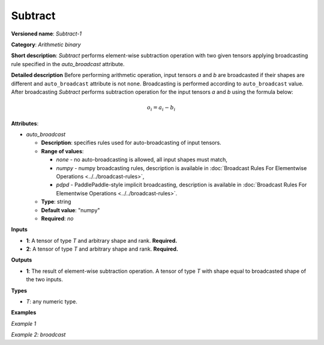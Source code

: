 .. {#openvino_docs_ops_arithmetic_Subtract_1}

Subtract
========


.. meta::
  :description: Learn about Subtract-1 - an element-wise, arithmetic operation, which 
                can be performed on a single tensor in OpenVINO.

**Versioned name**: *Subtract-1*

**Category**: *Arithmetic binary*

**Short description**: *Subtract* performs element-wise subtraction operation with two given tensors applying broadcasting rule specified in the *auto_broadcast* attribute.

**Detailed description**
Before performing arithmetic operation, input tensors *a* and *b* are broadcasted if their shapes are different and ``auto_broadcast`` attribute is not ``none``. Broadcasting is performed according to ``auto_broadcast`` value.
After broadcasting *Subtract* performs subtraction operation for the input tensors *a* and *b* using the formula below:

.. math::

   o_{i} = a_{i} - b_{i}


**Attributes**:

* *auto_broadcast*

  * **Description**: specifies rules used for auto-broadcasting of input tensors.
  * **Range of values**:
  
    * *none* - no auto-broadcasting is allowed, all input shapes must match,
    * *numpy* - numpy broadcasting rules, description is available in :doc:`Broadcast Rules For Elementwise Operations <../../broadcast-rules>`, 
    * *pdpd* - PaddlePaddle-style implicit broadcasting, description is available in :doc:`Broadcast Rules For Elementwise Operations <../../broadcast-rules>`.
  * **Type**: string
  * **Default value**: "numpy"
  * **Required**: *no*

**Inputs**

* **1**: A tensor of type *T* and arbitrary shape and rank. **Required.**
* **2**: A tensor of type *T* and arbitrary shape and rank. **Required.**

**Outputs**

* **1**: The result of element-wise subtraction operation. A tensor of type *T* with shape equal to broadcasted shape of the two inputs.

**Types**

* *T*: any numeric type.

**Examples**

*Example 1*

.. code-block:: xml
   :force:

    <layer ... type="Subtract">
        <data auto_broadcast="none"/>
        <input>
            <port id="0">
                <dim>256</dim>
                <dim>56</dim>
            </port>
            <port id="1">
                <dim>256</dim>
                <dim>56</dim>
            </port>
        </input>
        <output>
            <port id="2">
                <dim>256</dim>
                <dim>56</dim>
            </port>
        </output>
    </layer>

*Example 2: broadcast*

.. code-block:: xml
   :force:

    <layer ... type="Subtract">
        <data auto_broadcast="numpy"/>
        <input>
            <port id="0">
                <dim>8</dim>
                <dim>1</dim>
                <dim>6</dim>
                <dim>1</dim>
            </port>
            <port id="1">
                <dim>7</dim>
                <dim>1</dim>
                <dim>5</dim>
            </port>
        </input>
        <output>
            <port id="2">
                <dim>8</dim>
                <dim>7</dim>
                <dim>6</dim>
                <dim>5</dim>
            </port>
        </output>
    </layer>


